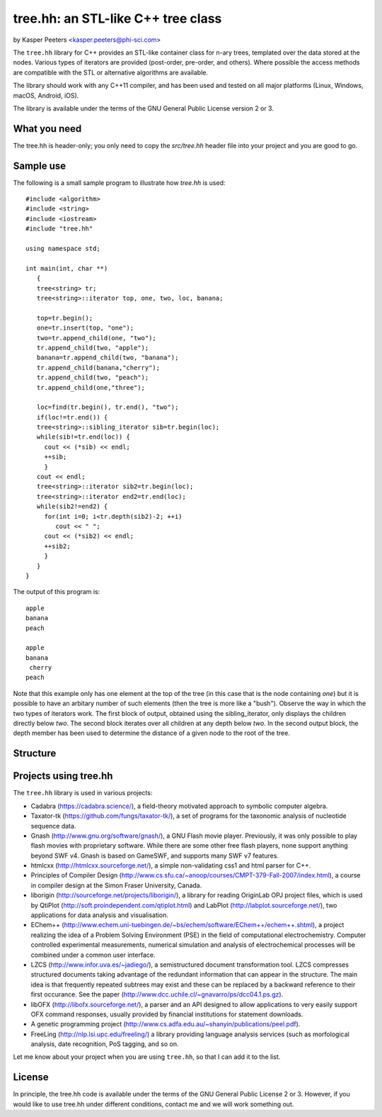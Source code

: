 tree.hh: an STL-like C++ tree class
===================================

by Kasper Peeters <kasper.peeters@phi-sci.com>

The ``tree.hh`` library for C++ provides an STL-like container class for
n-ary trees, templated over the data stored at the nodes. Various
types of iterators are provided (post-order, pre-order, and
others). Where possible the access methods are compatible with the STL
or alternative algorithms are available.

The library should work with any C++11 compiler, and has been used and
tested on all major platforms (Linux, Windows, macOS, Android, iOS). 

The library is available under the terms of the GNU General Public
License version 2 or 3.


What you need
-------------

The tree.hh is header-only; you only need to copy the `src/tree.hh`
header file into your project and you are good to go.


Sample use
----------

The following is a small sample program to illustrate how `tree.hh` is used::

    #include <algorithm>
    #include <string>
    #include <iostream>
    #include "tree.hh"
    
    using namespace std;
    
    int main(int, char **)
       {
       tree<string> tr;
       tree<string>::iterator top, one, two, loc, banana;
       
       top=tr.begin();
       one=tr.insert(top, "one");
       two=tr.append_child(one, "two");
       tr.append_child(two, "apple");
       banana=tr.append_child(two, "banana");
       tr.append_child(banana,"cherry");
       tr.append_child(two, "peach");
       tr.append_child(one,"three");
       
       loc=find(tr.begin(), tr.end(), "two");
       if(loc!=tr.end()) {
       tree<string>::sibling_iterator sib=tr.begin(loc);
       while(sib!=tr.end(loc)) {
         cout << (*sib) << endl;
         ++sib;
         }
       cout << endl;
       tree<string>::iterator sib2=tr.begin(loc);
       tree<string>::iterator end2=tr.end(loc);
       while(sib2!=end2) {
         for(int i=0; i<tr.depth(sib2)-2; ++i) 
            cout << " ";
         cout << (*sib2) << endl;
         ++sib2;
         }
       }
    }

The output of this program is::

    apple
    banana
    peach
    
    apple
    banana
     cherry
    peach

Note that this example only has one element at the top of the tree (in
this case that is the node containing `one`) but it is possible to
have an arbitary number of such elements (then the tree is more like a
"bush"). Observe the way in which the two types of iterators work. The
first block of output, obtained using the sibling_iterator, only
displays the children directly below `two`. The second block iterates
over all children at any depth below `two`. In the second output
block, the depth member has been used to determine the distance of a
given node to the root of the tree.

Structure
---------

.. image:: https://raw.githubusercontent.com/kpeeters/tree.hh/master/doc/structure.png


Projects using tree.hh
----------------------

The ``tree.hh`` library is used in various projects:

- Cadabra (https://cadabra.science/), a field-theory motivated
  approach to symbolic computer algebra.

- Taxator-tk (https://github.com/fungs/taxator-tk/), a set of programs
  for the taxonomic analysis of nucleotide sequence data.

- Gnash (http://www.gnu.org/software/gnash/), a GNU Flash movie
  player. Previously, it was only possible to play flash movies with
  proprietary software. While there are some other free flash players,
  none support anything beyond SWF v4. Gnash is based on GameSWF, and
  supports many SWF v7 features.

- htmlcxx (http://htmlcxx.sourceforge.net/), a simple non-validating
  css1 and html parser for C++.

- Principles of Compiler Design
  (http://www.cs.sfu.ca/~anoop/courses/CMPT-379-Fall-2007/index.html),
  a course in compiler design at the Simon Fraser University, Canada.

- liborigin (http://sourceforge.net/projects/liborigin/), a library
  for reading OriginLab OPJ project files, which is used by QtiPlot
  (http://soft.proindependent.com/qtiplot.html) and LabPlot
  (http://labplot.sourceforge.net/), two applications for data
  analysis and visualisation.

- EChem++
  (http://www.echem.uni-tuebingen.de/~bs/echem/software/EChem++/echem++.shtml),
  a project realizing the idea of a Problem Solving Environment (PSE)
  in the field of computational electrochemistry.  Computer controlled
  experimental measurements, numerical simulation and analysis of
  electrochemical processes will be combined under a common user
  interface.

- LZCS (http://www.infor.uva.es/~jadiego/), a semistructured document
  transformation tool. LZCS compresses structured documents taking
  advantage of the redundant information that can appear in the
  structure. The main idea is that frequently repeated subtrees may
  exist and these can be replaced by a backward reference to their
  first occurance. See the paper
  (http://www.dcc.uchile.cl/~gnavarro/ps/dcc04.1.ps.gz).

- libOFX (http://libofx.sourceforge.net/), a parser and an API
  designed to allow applications to very easily support OFX command
  responses, usually provided by financial institutions for statement
  downloads.

- A genetic programming project
  (http://www.cs.adfa.edu.au/~shanyin/publications/peel.pdf).

- FreeLing (http://nlp.lsi.upc.edu/freeling/) a library providing
  language analysis services (such as morfological analysis, date
  recognition, PoS tagging, and so on.

Let me know about your project when you are using ``tree.hh``, so that
I can add it to the list.


License
-------

In principle, the tree.hh code is available under the terms of the GNU
General Public License 2 or 3. However, if you would like to use
tree.hh under different conditions, contact me and we will work
something out.
